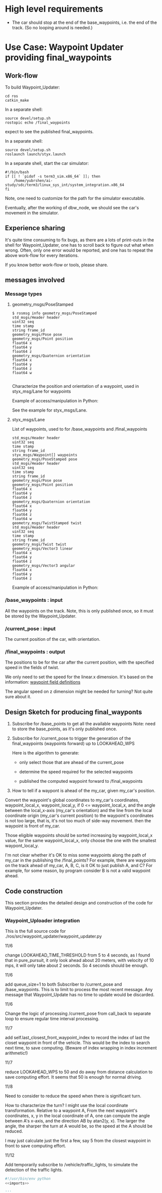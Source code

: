 #+LATEX_CLASS: article
#+LATEX_CLASS_OPTIONS:
#+LATEX_HEADER:
#+LATEX_HEADER_EXTRA:
#+DESCRIPTION:
#+KEYWORDS:
#+SUBTITLE:
#+LATEX_COMPILER: pdflatex
#+DATE: \today

#+OPTIONS: ^:nil

* High level requirements

- The car should stop at the end of the base_waypoints, i.e. the end of the track. (So no looping around is needed.)


* Use Case: Waypoint Updater providing final_waypoints

** Work-flow

   To build Waypoint_Updater:

   #+NAME:
   #+BEGIN_SRC shell
     cd ros
     catkin_make
   #+END_SRC

In a separate shell:
#+NAME:
#+BEGIN_SRC shell
source devel/setup.sh
rostopic echo /final_waypoints
#+END_SRC
expect to see the published final_waypoints.

In a separate shell:
#+NAME:
#+BEGIN_SRC shell
source devel/setup.sh
roslaunch launch/styx.launch
#+END_SRC

In a separate shell, start the car simulator:

#+NAME:
#+BEGIN_SRC shell
#!/bin/bash
if [[ ! `pidof -s term3_sim.x86_64` ]]; then
    /home/yubrshen/ai-study/sdc/term3/linux_sys_int/system_integration.x86_64
fi
#+END_SRC

Note, one need to customize for the path for the simulator executable.

   Eventually, after the working of dbw_node, we should see the car's movement in the simulator.

** Experience sharing

   It's quite time consuming to fix bugs, as there are a lots of print-outs in the shell for Waypoint_Updater, one has to
scroll back to figure out what when wrong. Often, only one error would be reported, and one has to repeat the above work-flow for
every iterations.

If you know bettor work-flow or tools, please share.

** messages involved
*** Message types

**** geometry_msgs/PoseStamped

     #+BEGIN_EXAMPLE
     $ rosmsg info geometry_msgs/PoseStamped
     std_msgs/Header header
     uint32 seq
     time stamp
     string frame_id
     geometry_msgs/Pose pose
     geometry_msgs/Point position
     float64 x
     float64 y
     float64 z
     geometry_msgs/Quaternion orientation
     float64 x
     float64 y
     float64 z
     float64 w

     #+END_EXAMPLE
     Characterize the position and orientation of a waypoint, used in styx_msg/Lane for waypoints

     Example of access/manipulation in Python:

     See the example for styx_msgs/Lane.

**** styx_msgs/Lane
     List of waypoints, used to for /base_waypoints and /final_waypoints

     #+BEGIN_EXAMPLE
     std_msgs/Header header
     uint32 seq
     time stamp
     string frame_id
     styx_msgs/Waypoint[] waypoints
     geometry_msgs/PoseStamped pose
     std_msgs/Header header
     uint32 seq
     time stamp
     string frame_id
     geometry_msgs/Pose pose
     geometry_msgs/Point position
     float64 x
     float64 y
     float64 z
     geometry_msgs/Quaternion orientation
     float64 x
     float64 y
     float64 z
     float64 w
     geometry_msgs/TwistStamped twist
     std_msgs/Header header
     uint32 seq
     time stamp
     string frame_id
     geometry_msgs/Twist twist
     geometry_msgs/Vector3 linear
     float64 x
     float64 y
     float64 z
     geometry_msgs/Vector3 angular
     float64 x
     float64 y
     float64 z
     #+END_EXAMPLE

     Example of access/manipulation in Python:

     #+NAME:
     #+BEGIN_SRC python :noweb yes :tangle :exports none
       // my_lane_msg is of type styx_msgs/Lane
       // The geometry_msgs/PoseStamped component:
       my_lane_msg[0].pose
       // The x coordinate of the position of the waypoint:
       my_lane_msg[0].pose.position.x
       // The w orientation at the position of the waypoint:
       my_lane_msg[0].pose.orientation.w

       // for the x direction linear velocity:
       my_lane_msg[0].twist.twist.linear.x
     #+END_SRC

*** /base_waypoints : input

    All the waypoints on the track.
    Note, this is only published once, so it must be stored by the Waypoint_Updater.

*** /current_pose : input

    The current position of the car, with orientation.

*** /final_waypoints : output

    The positions to be for the car after the current position, with the specified speed in
    the fields of twist.

    We only need to set the speed for the linear.x dimension. It's based on the information: [[https://discussions.udacity.com/t/what-is-the-meaning-of-the-various-waypoint-fields/406030/2][waypoint field definitions]]

    The angular speed on z dimension might be needed for turning? Not quite sure about it.

** Design Sketch for producing final_wayponts

   1. Subscribe for /base_points to get all the available waypoints
      Note: need to store the base_points, as it's only published once.

   2. Subscribe for /current_pose to trigger the generation of the final_waypoints (waypoints forward) up to LOOKAHEAD_WPS

      Here is the algorithm to generate:
      - only select those that are ahead of the current_pose

      - determine the speed required for the selected waypoints

      - published the computed waypoint forward to /final_waypoints

   3. How to tell if a waypont is ahead of the my_car, given my_car's position.

   Convert the waypoint's global coordinates to my_car's coordinates, waypoint_local_x, waypoint_local_y,
   if 0 <= waypoint_local_x, and the angle between the local_x-axis (my_car's orientation)
   and the line from the local coordinate origin (my_car's current position) to the waypoint's coordinates is not too large,
   that is, it's not too much of side-way movement.
then the waypoint is front of my_car.

   Those eligible waypoints should be sorted increasing by waypoint_local_x value, for the same waypoint_local_x,
   only choose the one with the smallest waypont_local_y.

   I'm not clear whether it's OK to miss some waypoints along the path of my_car in the publishing the /final_points?
   For example, there are waypoints on the track ahead of my_car, A, B, C, is it OK to just publish A, and C?  For example, for some reason, by program consider B is not a valid waypoint ahead.

** Code construction

   This section provides the detailed design and construction of the code for Waypoint_Updater.
*** Waypoint_Uploader integration

    This is the full source code for ./ros/src/waypoint_updater/waypoint_updater.py

    - 11/6 ::
    change LOOKAHEAD_TIME_THRESHOLD from 5 to 4 seconds, as I found that in pure_pursuit,
    it only look ahead about 20 meters, with velocity of 10 mps, it will only take about 2 seconds.
    So 4 seconds should be enough.

    - 11/6 ::
    add queue_size=1 to both Subscriber to /current_pose and /base_waypoints. This is to limit to process the most recent message.
    Any message that Waypoint_Update has no time to update would be discarded.

    - 11/6 ::
    Change the logic of processing /current_pose from call_back to separate loop to ensure regular time interval processing.
  - 11/7 ::
  add self.last_closest_front_waypoint_index to record the index of last the closet waypoint in front of the vehicle.
  This would be the index to search next time, to save computing. (Beware of index wrapping in index increment arithmetic!)

  - 11/7 ::
  reduce LOOKAHEAD_WPS to 50 and do away from distance calculation to save computing effort. It seems that 50 is enough
  for normal driving.

  - 11/8 ::
  Need to consider to reduce the speed when there is significant turn.

  How to characterize the turn? I might use the local coordinate transformation.
  Relative to a waypoint A, From the next waypoint's coordinates, x, y in the local coordinate of A,
  one can compute the angle between A's x-axis, and the direction AB by atan2(y, x). The larger the angle,
  the sharper the turn at A would be, so the speed at the A should be reduced.

  I may just calculate just the first a few, say 5 from the closest waypoint in front to save computing effort.

  - 11/12 ::
  Add temporarily subscribe to /vehicle/traffic_lights, to simulate the detection of the traffic lights.

#+NAME:waypont_updater
#+BEGIN_SRC python :noweb tangle :tangle ./ros/src/waypoint_updater/waypoint_updater.py
  #!/usr/bin/env python
  <<imports>>

  '''
  This node will publish waypoints from the car's current position to some `x` distance ahead.

  As mentioned in the doc, you should ideally first implement a version which does not care
  about traffic lights or obstacles.

  Once you have created dbw_node, you will update this node to use the status of traffic lights too.

  Please note that our simulator also provides the exact location of traffic lights and their
  current status in `/vehicle/traffic_lights` message. You can use this message to build this node
  as well as to verify your TL classifier.

  TODO (for Yousuf and Aaron): Stopline location for each traffic light.
  '''
  LOOKAHEAD_WPS = 30 # 200 # Number of waypoints we will publish. You can change this number
  # LOOKAHEAD_WPS = 200 # Number of waypoints we will publish. You can change this number
  MAX_DECEL = 3.0 # 5.0 reduce to 3.0 to model the fact that the deceleration is rather slow
  MAX_ACCEL = 1.0
  SAFE_DIST = 5 # 27.0 # 32.0, 25 is good value to stop, but too far from the light, 17 is better than 25 before the change of filter only do when non_red_to_red

  LOOKAHEAD_TIME_THRESHOLD = 4 # seconds, change from 5 to 4
  SAEF_TURNING_SPEED = 3.0       # meters/second

  DANGER_TURNING_ANGLE = math.pi/4  # 30 degree
  MPH_to_MPS = 1609.344/3600.0 # 1 mile = 1609.344 1 hour = 3600 seconds
  KMH_to_MPS = 1000.0/3600.0   # 1 Kilo-Meters = 1000 meters, 1 hour = 3600 seconds
  <<publish_Lane>>
  <<velocity-timing-constants>>

  class WaypointUpdater(WaypointTracker):
      def __init__(self):
          # f = open("~/.ros/log/stderr.log", "w+") # not working here
          # self.original_stderr = sys.stderr
          # sys.stderr = f
          # self.stopped = False
          rospy.init_node('waypoint_updater')
          self.max_vel_mps = rospy.get_param('waypoint_loader/velocity')*KMH_to_MPS # MPH_to_MPS, confirmed that the unit is KMH
          rospy.loginfo('max_vel_mps: %f' % self.max_vel_mps)
          self.loop_freq = rospy.get_param('~loop_freq', 2)
          # the frequency to process vehicle messages

          WaypointTracker.__init__(self)

          self.current_pose_sub = rospy.Subscriber('/current_pose', PoseStamped, self.current_pose_cb)
          self.base_waypoints_sub = rospy.Subscriber('/base_waypoints', Lane, self.base_waypoints_cb)

          # TODO: Add a subscriber for /traffic_waypoint and /obstacle_waypoint below
          self.traffic_waypoint = None
          self.new_traffic_waypoint = False  # whether there is new traffic_waypoint data to process
          self.traffic_light_red = False
          self.prev_traffic_light_red = False

          self.obstacle_waypoint = None
          self.current_velocity = None
          self.velocity_policy = None

          # self.traffic_lights = None
          rospy.Subscriber('/traffic_waypoint', Int32, self.traffic_waypoint_cb)
          # rospy.Subscriber('/vehicle/traffic_lights', TrafficLightArray, self.traffic_lights_cb)

          rospy.Subscriber('/current_velocity', TwistStamped, self.current_velocity_cb)
          rospy.Subscriber('/obstacle_waypoint', Int32, self.obstacle_cb)

          self.final_waypoints_pub = rospy.Publisher('final_waypoints', Lane, queue_size=1)

          # TODO: Add other member variables you need below

          # self.base_waypoints = None  # indicating the base_waypoints is not yet available
          # self.pose = None            # indicating that there is no message to process

          self.loop()
          #rospy.spin()

      <<constant-policy>>
      <<deceleration-policy>>
      <<cruise_unless_near_the_end>>
      <<loop>>

      <<decelerate>>

      <<base_waypoints_cb>>
      <<current_pose_cb>>
      <<traffic_waypoint_cb>>
      <<current_velocity_cb>>
      <<obstacle_cb>>

      <<support_functions>>

  if __name__ == '__main__':
      try:
          WaypointUpdater()
      except rospy.ROSInterruptException:
          rospy.logerr('Could not start waypoint updater node.')

#+END_SRC

The following are the implementations.

*** imports

#+NAME:imports
#+BEGIN_SRC python :noweb tangle :tangle
  import sys                      # for redirect stderr
  import rospy

  import copy                     # for deepcopy
  import numpy as np              # for polyfit and poly1d

  import math

  from std_msgs.msg import Int32
  from geometry_msgs.msg import PoseStamped, TwistStamped
  from styx_msgs.msg import Lane, Waypoint
  from styx_msgs.msg import TrafficLightArray
  from waypoint_lib.waypoint_tracker import WaypointTracker
#+END_SRC

*** base_waypoints_cb

In the following code of modifying global variable may not be a good idea:

#+NAME:potential-improvement
#+BEGIN_SRC python :noweb tangle :tangle
global LOOKAHEAD_WPS        # might update it
LOOKAHEAD_WPS = min(LOOKAHEAD_WPS, self.base_waypoints_num)
#+END_SRC

It may be to compute a new member attribute of WaypointUpdater:

#+NAME:improvement-to-LOOKAHEAD_WPS
#+BEGIN_SRC python :noweb tangle :tangle
  self.lookahead = min(LOOKAHEAD_WPS, self.base_waypoints_num)
#+END_SRC
and to replace LOOKAHEAD_WPS in the body of WaypointUpdater by self.lookahead
but it may not matter as the modification is still constant through the life cycle of program.

#+NAME:base_waypoints_cb
#+BEGIN_SRC python :noweb tangle :tangle
  def base_waypoints_cb(self, msg):
      WaypointTracker.base_waypoints_process(self, msg)

      global LOOKAHEAD_WPS        # might update it
      LOOKAHEAD_WPS = min(LOOKAHEAD_WPS, self.base_waypoints_num)
      # construct the velocity policy
      self.cruise_policy = self.constant_policy_f(self.max_vel_mps, LOOKAHEAD_WPS)
      self.stop_policy = self.constant_policy_f(-0.01, LOOKAHEAD_WPS)
      self.deceleration_policy = self.decleration_policy_f(self.max_vel_mps,
                                                           LOOKAHEAD_WPS)

      # set the deceleration when approaching the end of the track
      total_length = self.dist_to_here_from_start[self.base_waypoints_num-1]
      # the total distance from the start to finish
      for i in range(LOOKAHEAD_WPS):
          last_ith = self.base_waypoints_num - 1 - LOOKAHEAD_WPS+i
          dist_to_the_end = (total_length - self.dist_to_here_from_start[last_ith])
          expected_velocity = self.deceleration_policy(dist_to_the_end)
          self.base_waypoints[last_ith].twist.twist.linear.x = expected_velocity
      # end of for i in range(LOOKAHEAD_WPS)
#+END_SRC

*** current_pose_cb
     - Subscribe to /current_pose is done in __init__

     - 11/6 ::
     change pose_cb only update the self.pose message, moving the function of generating waypoints ahead to self.loop.
     This is to make the call back more time responsive to improve overall system predictability.
     Only accept message when Waypoint_Updater is ready to process, otherwise reject /current_pose update to avoid delay.

 #+NAME:current_pose_cb
 #+BEGIN_SRC python :noweb tangle :tangle
   def current_pose_cb(self, msg):
       # WORKING: Implement
       #
       if self.pose is None:       # ready to process message
           self.pose = msg
       # end of if self.pose is None
       # otherwise, the current message is being processed, rejected the coming message and expect to receive more updated next one.
 #+END_SRC


*** velocity-policy

    Velocity policies are functions that take input of the distance to a reference point,
    in this context of vehicle control, it's the point where the car should reach
    certain velocity, e.g. 0.0.

    The construction of such policies are in terms of the starting velocity, and the range of the input to the policies.

    For constant policy, the velocity would be the constant value across all input range.

#+NAME:constant-policy
#+BEGIN_SRC python :noweb tangle :tangle
  def constant_policy_f(self, velocity, bound):
      xs = [-bound,   0.,       bound]
      ys = [velocity, velocity, velocity]
      return np.poly1d(np.polyfit(np.array(xs), np.array(ys), 2))
#+END_SRC

For deceleration policy, at input value of 0, the velocity should be 0, and the positive boundary of
the input, the velocity should be the normal velocity as specified. The decrease should be smooth.

#+NAME:deceleration-policy
#+BEGIN_SRC python :noweb tangle :tangle
  def decleration_policy_f(self, ref_vel, bound):
      xs = []
      ys = []

      xs.append(-bound)
      ys.append(-0.1)

      xs.append(0.)
      ys.append(-0.2)

      # 5 meters away
      xs.append(5)
      ys.append(MPH_to_MPS*.5)

      # 10 meters away
      xs.append(10)
      ys.append(MPH_to_MPS*5)

      # 16 meters away
      xs.append(16)
      ys.append(MPH_to_MPS*5)

      # 2 seconds away or 24 meters away, whichever longer
      xs.append(max([ref_vel*2, 24]))
      ys.append(max([ref_vel*.2, MPH_to_MPS*5]))

      # 4 seconds away or 45 meters away, whichever longer
      xs.append(max([ref_vel*4, 45]))
      ys.append(max([ref_vel*.3, MPH_to_MPS*6]))

      # 6 seconds away or 65 meters away, whichever longer
      xs.append(max([ref_vel*6, 65]))
      ys.append(max([ref_vel*.5, MPH_to_MPS*10]))

      # 8 seconds away, normal speed
      xs.append(max([ref_vel*8, 85]))
      ys.append(ref_vel)

      # at the beginning, normal speed
      xs.append(bound)
      ys.append(ref_vel)

      return np.poly1d(np.polyfit(np.array(xs), np.array(ys), 3))
#+END_SRC

*** traffic_waypoint_cb

    Store the published /traffic_waypoint data. It's expected to be utilized in the
    main loop of the traffic waypoint data.

#+NAME:traffic_waypoint_cb
#+BEGIN_SRC python :noweb tangle :tangle
    def traffic_waypoint_cb(self, msg):
        existing_traffic_waypoint = (self.traffic_waypoint * (1 if self.traffic_light_red else -1)
                                     if self.traffic_waypoint is not None else 0)
        if existing_traffic_waypoint != msg.data:
            self.new_traffic_waypoint = True
            self.prev_traffic_light_red = self.traffic_light_red
            self.traffic_light_red = (0 <= msg.data)
            self.traffic_waypoint = abs(msg.data)
        else:
            self.new_traffic_waypoint = False
        # end of if self.traffic_waypoint != msg.data
        rospy.loginfo("self.traffic_light_red: {} msg.data {} in traffic_waypoint_cb".format(self.traffic_light_red, msg.data))

    def red_to_non_red(self):
        return (self.new_traffic_waypoint and
                self.prev_traffic_light_red and
                (not self.traffic_light_red))

    def non_red_to_red(self):
        return (self.new_traffic_waypoint and
                (not self.prev_traffic_light_red) and
                self.traffic_light_red)
#+END_SRC

*** adjust_velocity_for_traffic_light

In the context of loop for processing the /pose message, determine the velocity policy,
and adjust the velocity for each final_waypoints

By the current logic, tl_detector will only publish /traffic_waypoint if there is a red traffic light detected.

There might be another case that the car should slow down,
where it's close to next traffic light, regardless of the traffic light's color.
To implement this, we need to have the capability to know distance to the next traffic light.
It seems to me that this might be an abstraction
should be done in WaypointTracker.

MAJOR CHANGE of the protocol between waypoints_updater and tl_detector ::
when the traffic light color is not red, report the negative of the waypoint index instead of just report -1, to take advantage of the computation of the waypoint index of the traffic light, saving waypoint_updater from computing it.

#+NAME:adjust_velocity_for_traffic_light
#+BEGIN_SRC python :noweb tangle :tangle
  # policy for velocity adjustment in view of traffic light
  if (self.current_velocity is not None and (0 < self.current_velocity) and
      # self.new_traffic_waypoint and
      (self.traffic_waypoint is not None) and (self.last_closest_front_waypoint_index < self.traffic_waypoint)):
      distance_to_traffic_light = self.distance(
          self.last_closest_front_waypoint_index, self.traffic_waypoint)
      time_to_traffic_light = distance_to_traffic_light/self.current_velocity

      <<determine-velocity-policy>>

      if self.traffic_light_red:
          rospy.loginfo(
              'current_waypoint: %d; traffic_waypoint: %d; light: RED: %r; Distance to light: %r; Time to light: %d; velocity policy: %s' %
              (self.last_closest_front_waypoint_index, self.traffic_waypoint, self.traffic_light_red, distance_to_traffic_light,
               time_to_traffic_light, self.policy_name()))
      # end of if self.traffic_light_red

      # apply the policy to each final_waypoints
      if self.velocity_policy is not None:
          # for all final waypoints
          num_affected_waypoints = min(final_waypoints_count, self.traffic_waypoint - self.last_closest_front_waypoint_index)
          for i in range(num_affected_waypoints):
              j = self.last_closest_front_waypoint_index + i
              waypoint = final_waypoints[i]
              distance_to_traffic_light = self.distance(j, self.traffic_waypoint)
              waypoint.twist.twist.linear.x = self.velocity_policy(distance_to_traffic_light)
              rospy.loginfo('velocity policy: %s; index away from current pose: %d; linear.x: %f' %
                            (self.policy_name(), i, waypoint.twist.twist.linear.x))
          # end of for i in range(num_affected_waypoints)
      else:
          # for i in range(final_waypoints_count):
          #     rospy.loginfo('velocity policy: %s; index away from current pose: %d; linear.x: %f' %
          #                   (self.policy_name(), i, final_waypoints[i].twist.twist.linear.x))
          # end of for i in range(final_waypoints_count)
          pass                    # in place of the above commented out code
      # end of if self.velocity_policy is not None
  # end of if (self.current_velocity is not None) and (0 < self.current_velocity) and self.traffic_waypoint
#+END_SRC

** determine-velocity-policy
#+NAME:velocity-timing-constants
#+BEGIN_SRC python :noweb tangle :tangle
  # TIME_TO_CRUISE = 20             # seconds, can keep the normal cruise speed
  TIME_TO_SLOWDOWN = 3  # seconds, must slowdown in anticipation, regardless of the color of the light
  TIME_TO_STOP_IF_RED = 0.1        # seconds, must stop if the traffic light is red
#+END_SRC

#+NAME:determine-velocity-policy
#+BEGIN_SRC python :noweb tangle :tangle
  if self.traffic_light_red:
      if (self.velocity_policy is not None) and (self.velocity_policy == self.stop_policy):
          pass
      elif ((time_to_traffic_light < TIME_TO_STOP_IF_RED) or distance_to_traffic_light < 5):
          self.velocity_policy = self.stop_policy
      elif (time_to_traffic_light < TIME_TO_SLOWDOWN) or distance_to_traffic_light < 30:
          self.velocity_policy = self.decleration_policy_f(self.current_velocity, distance_to_traffic_light)
      # else: keep the original velocity
      # end of if (self.velocity_policy is not None) and (self.velocity_policy == self.stop_policy)
  else:
      self.velocity_policy = None  # might want to implement some acceleration here
  # end of if self.traffic_light_red
#+END_SRC

Need to make sure the policy be reset to NONE when the light is no longer red.

#+NAME:determine-velocity-policy-old
#+BEGIN_SRC python :noweb tangle :tangle
    if (self.traffic_light_red) and ((time_to_traffic_light < TIME_TO_STOP_IF_RED) or distance_to_traffic_light < 5):
        velocity_policy = self.stop_policy
    elif self.traffic_light_red and (time_to_traffic_light < TIME_TO_SLOWDOWN):
        velocity_policy = self.decleration_policy_f(self.current_velocity, distance_to_traffic_light)
    elif (time_to_traffic_light < TIME_TO_CRUISE):
        velocity_policy = self.decleration_policy_f(self.current_velocity, distance_to_traffic_light)
    # end of if (self.traffic_light_red) and ((time_to_traffic_light < TIME_TO_STOP_IF_RED) or distance_to_traffic_light < 5)


#+END_SRC


*** cruise_unless_near_the_end

Use cruise policy, unless it's close to the end of the track (base_waypoints). When approaching the end,
the velocitise have been calculated, thus no need to have the policy to calculate.

#+NAME:cruise_unless_near_the_end
#+BEGIN_SRC python :noweb tangle :tangle
  def cruise_unless_near_the_end(self):
      if (self.base_waypoints_num - self.last_closest_front_waypoint_index) < LOOKAHEAD_WPS:
          velocity_policy = None
      else:
          velocity_policy = self.cruise_policy
      # end of if (self.base_waypoints_num - self.last_closest_front_waypoint_index) < LOOKAHEAD_WPS

      return velocity_policy
#+END_SRC

*** traffic_lights_cb

#+NAME:traffic_lights_cb
#+BEGIN_SRC python :noweb tangle :tangle
  def traffic_lights_cb(self, msg):
      self.traffic_lights = msg.lights
#+END_SRC

*** current_velocity_cb

#+NAME:current_velocity_cb
#+BEGIN_SRC python :noweb tangle :tangle
  def current_velocity_cb(self, msg):
      self.current_velocity = msg.twist.linear.x
#+END_SRC

*** obstacle_cb

#+NAME:obstacle_cb
#+BEGIN_SRC python :noweb tangle :tangle
  def obstacle_cb(self, msg):
      self.obstacle_waypoint = msg.data
#+END_SRC

*** loop

    The loop for processing the /current_pose message

    The design that the waypoints provided by the Waypoint_Uploader is consecutive, maintaining the geometry adjacency.

    Note, the generation for /final_waypoints may be conditional to the availability of the base_waypoints.

    The function may need other routine to compare between waypoints to determine if a waypoint is ahead of the current_pose within the LOOKAHEAD_WPS

    also compute the desired velocity for the eligible waypoints.

    try to control the time of looking ahead instead of just control the number of look ahead waypoints.
    to be adaptive so that it does not waste computing resource to produce too many waypoints.

    On Nov. 3, I experimented that the waypoints ahead generation can be simplified as follows
    without any negative impact:
    - no more angle checking
    - no more sorted needed


#+NAME:loop
#+BEGIN_SRC python :noweb tangle :tangle
  def loop(self):
      rate = rospy.Rate(self.loop_freq)
      while not rospy.is_shutdown():
          if self.base_waypoints is not None and self.pose is not None:
              <<process-pose>>
              self.pose = None        # indicating this message has been processed
          # end of if self.base_waypoints is not None and self.pose is not None
          rate.sleep()
      # end of while not rospy.is_shutdow()
#+END_SRC

*** process-pose

Process one pose message in self.pose

First find the next closest waypoint in front of the vehicle.
Then use that to generate the rest of the final_waypoints.

**** the algorithm to process pose
#+BEGIN_SRC plantuml :file compute-publish-final-wayponts.png
@startuml
if (self.current_pose and self.base_waypoints) then (exist)
  :compute self.last_closest_front_waypoint_index;
  :compute min_dist_stop based on self.current_velocity;
  if (self.traffic_waypoint and self.traffic_light_red) then (exists & valid)
    :compute tl_dist = the distance between the index of waypoint ahead and the index of the traffic light;
    if (tl_dist < min_dist_stop) then (close enough to stop)
      if (there is waypoints ahead before the traffic_waypoint
        including the traffic light) then (not empty)
        :prepare waypoints from
        self.last_closest_front_waypoint_index
        to the traffic_waypoint;
        :compute decelerate velocity for the waypoints;
      endif
    else (too far for braking)
      :extract waypoints
      from next_index for LOOKAHEAD_WPS number;
    endif
  else (no traffic light ahead)
    :extract waypoints
    from next_index for LOOKAHEAD_WPS number;
  endif
  :publish the prepared waypoints;
endif
@enduml
#+END_SRC

#+RESULTS:
[[file:compute-publish-final-wayponts.png]]

**** Implementation to process pose

#+NAME:process-pose
#+BEGIN_SRC python :noweb tangle :tangle
  self.get_closest_waypoint(self.pose.pose)  # as side effect stored in self.last_closest_front_waypoint_index
  if self.last_closest_front_waypoint_index is not None:
      # compute minimum_stop_dist to consider if need braking

      if self.current_velocity is not None:
          min_stop_dist = self.current_velocity**2 / (2.0 * MAX_DECEL) + SAFE_DIST
      else:
          min_stop_dist = SAFE_DIST
      # end of if self.current_velocity is not None

      tl_dist = tl_dist = self.distance(self.last_closest_front_waypoint_index, self.traffic_waypoint) if ((self.traffic_waypoint is not None) and self.last_closest_front_waypoint_index is not None) else 99999  # impossibly large
      if ((self.traffic_waypoint is not None) and
          (self.last_closest_front_waypoint_index <= self.traffic_waypoint) and
          self.traffic_light_red):
          # tl_dist = self.distance(self.last_closest_front_waypoint_index, self.traffic_waypoint)
          if (tl_dist < min_stop_dist):
              if (self.last_closest_front_waypoint_index <= self.traffic_waypoint):
                  final_waypoints = []
                  for i in range(self.last_closest_front_waypoint_index, self.traffic_waypoint+1):
                      final_waypoints.append(copy.deepcopy(self.base_waypoints[i]))
                  # end of for i in range(self.last_closest_front_waypoint_index, self.traffic_waypoint)
                  final_waypoints = self.decelerate(self.last_closest_front_waypoint_index, self.traffic_waypoint, final_waypoints)
              # end of if (self.last_closest_front_waypoint_index < self.traffic_waypoint)
              label = ("car index {:4} " +
                       "light index {:4} " +
                       "curr. light color: {:7} " +
                       "dist. to light: {:4} " +
                       "min. stop dist. {:4.2} " +
                       "curr. vel. {:3}; " +
                       "within stop dist., decelerate")
              rospy.loginfo(label.format(
                  self.last_closest_front_waypoint_index,
                  self.traffic_waypoint,
                  "RED" if self.traffic_light_red else "not-RED",
                  tl_dist, min_stop_dist,
                  self.current_velocity))

          else:                   # too far to brake
              final_waypoints = (self.base_waypoints[
                  self.last_closest_front_waypoint_index :
                  (self.last_closest_front_waypoint_index + LOOKAHEAD_WPS)]
                                 if self.last_closest_front_waypoint_index < len(self.base_waypoints) #-1
                                 else [])
              label = ("car index {:4} " +
                       "light index {:4} " +
                       "curr. light color: {:7} " +
                       "dist. to light: {:4} " +
                       "min. stop dist. {:4.2} " +
                       "curr. vel. {:3}; " +
                       "too far to brake, no slow down")
              rospy.loginfo(label.format(
                  self.last_closest_front_waypoint_index,
                  self.traffic_waypoint,
                  "RED" if self.traffic_light_red else "not-RED",
                  tl_dist, min_stop_dist,
                  self.current_velocity))

          # end of if (tl_dist < min_stop_dist)
      else:                       # no traffic light ahead or no turning red light
          final_waypoints = (self.base_waypoints[
              self.last_closest_front_waypoint_index :
              (self.last_closest_front_waypoint_index + LOOKAHEAD_WPS)]
                             if self.last_closest_front_waypoint_index < len(self.base_waypoints) # -1
                             else [])

          label = ("car index {:4} " +
                   "light index {:4} " +
                   "curr. light color: {:7} " +
                   "dist. to light: {:4} " +
                   "min. stop dist. {:4.2} " +
                   "curr. vel. {:3}; " +
                   "no red traffic light ahead, keep the curr. vel.")
          rospy.loginfo(label.format(
              self.last_closest_front_waypoint_index,
              self.traffic_waypoint,
              "RED" if self.traffic_light_red else "not-RED",
              tl_dist, min_stop_dist,
              self.current_velocity))
      # end of if (self.traffic_waypoint is not None) and self.non_red_to_red()

      # publish to /final_waypoints, need to package final_waypoints into Lane message
      publish_Lane(self.final_waypoints_pub, final_waypoints)
  # end of if self.last_closest_front_waypoint_index is not None

#+END_SRC

In the above code at the
final_waypoints = self.base_waypoints[self.last_closest_front_waypoint_index+1 :
                                                              (self.last_closest_front_waypoint_index + LOOKAHEAD_WPS)]

add +1 to ensure that the final_waypoints would be empty at the end of the track, to prevent the car of driving off road.
Without +1, it could be that there are still more pose point and finding wrong waypoint in front.


** decelerate

#+NAME:decelerate
#+BEGIN_SRC python :noweb tangle :tangle
  def decelerate(self, start, end, waypoints):
      """
      arrange the velocities of the waypoints such that
      waypoints[-1].linear.x = 0
      and the deceleration should be smooth.
      waypoints are an array of waypoints to have velocity reduced.
      start and end are the index in the self.base_waypoints array
      for the start and the end of the waypoints.
      """
      last = waypoints[-1]
      last.twist.twist.linear.x = 0.0
      for i in range(len(waypoints)-2, -1, -1):
          wp = waypoints[i]
          dist = self.distance(i+start, end)
          dist = max(0.0, dist-SAFE_DIST)
          vel  = math.sqrt(2 * MAX_DECEL * dist)
          if vel < 1.0:
              vel = 0.0
          wp.twist.twist.linear.x = min(vel, wp.twist.twist.linear.x)
          rospy.loginfo("wp.twist.twist.linear.x {}".format(wp.twist.twist.linear.x))
      return waypoints

#+END_SRC


#+NAME:experiment
#+BEGIN_SRC python :noweb tangle :tangle
  upto = 10+1
  frm = 3
  x = range(frm, upto)

  y = range(upto-1, frm-1, -1)

  ws = [0, 1, 2, 3, 4, 5]


  for w in ws:
      print(w)

  for w in ws[:-1]:
      print(w)

  for w in ws[:-1][::-1]:
      print(w)

  z = range(-2, 0)

  for i in range(-5, -3):
      print(ws[i])


  for i in range(len(ws)-2, -1, -1):
      print(i)
#+END_SRC

*** compare two pose, a and b, if a is ahead of b, considering the parameter of LOOKAHEAD_WPS

    Compare between two pose if one is ahead of the other within the range of LOOKAHEAD_WPS

    This problem is solved by converting the waypoint to the local coordinates of my_car.

*** select waypoints for /final_waypoints

    A loop or list expression to generate the list of eligible waypoints for /final_waypoints.
    It's implemented in the pose_cb.

*** determine the velocity for waypoints

    Compute the desired velocity for waypoints: for now, it's stab as constant. This is to be done (TBD).

*** Discussion on the appropriate value of LOOKAHEAD_WPS

    The value of LOOKAHEAD_WPS might impact the system work load. It should be sufficient large. But not too large.

* Use case: Stop at the red traffic light or at the end
** Design Considerations for Traffic Light Treatment

 - The time away from the traffic light ::
 It's the distance away from the traffic light divided by the current velocity of the car.

 This concept determines the velocity policy:

 The intuition: the closer, the car should be the slower, when it's approaching, the car should have 0 velocity.

 Let's start with the following threshold to experiment:

 Three threshold:

 Ignore: above 5 seconds

 Slow Down: within 3 seconds

 Must stop: within 2 seconds

 Based on the above consideration, here is the implementation:

 1. In the call back for traffic_waypoint, compute the time away from the traffic light
 2. Based the time away, implement the above policy
 3. To have the current velocity, need to subscribe and store the current velocity.

**** Simulation of Detection of Traffic Lights

     In the simulator, use of traffic lights data from the simulator, to
     tell whether there is a traffic light in red in front of the car in near distance.


***** message type: styx_msgs/TrafficLightArray

   #+BEGIN_EXAMPLE
     styx_msgs/TrafficLightArray
     std_msgs/Header header
       uint32 seq
       time stamp
       string frame_id
     styx_msgs/TrafficLight[] lights
       uint8 UNKNOWN=4
       uint8 GREEN=2
       uint8 YELLOW=1
       uint8 RED=0
       std_msgs/Header header
         uint32 seq
         time stamp
         string frame_id
       geometry_msgs/PoseStamped pose
         std_msgs/Header header
           uint32 seq
           time stamp
           string frame_id
         geometry_msgs/Pose pose
           geometry_msgs/Point position
             float64 x
             float64 y
             float64 z
           geometry_msgs/Quaternion orientation
             float64 x
             float64 y
             float64 z
             float64 w
       uint8 state

   #+END_EXAMPLE

* Support functions

#+NAME:publish_Lane
#+BEGIN_SRC python :noweb tangle :tangle
def publish_Lane(publisher, waypoints):
        lane = Lane()
        lane.header.frame_id = '/world'
        lane.header.stamp = rospy.Time(0)
        lane.waypoints = waypoints
        publisher.publish(lane)
#+END_SRC

#+NAME:support_functions
#+BEGIN_SRC python :noweb tangle :tangle
  def get_waypoint_velocity(self, waypoint):
          return waypoint.twist.twist.linear.x

  def set_waypoint_velocity(self, waypoints, waypoint, velocity):
          waypoints[waypoint].twist.twist.linear.x = velocity

  def policy_name(self):
      if (self.velocity_policy is not None) and (self.velocity_policy == self.stop_policy):
          return "stop"
      elif self.velocity_policy is None:
          return "None"
      else:
          return "deceleration"   # by result of exclusion
      # end of if (self.velocity_policy  is not None)and (self.velocity_policy == self.stop_policy)

#+END_SRC

* Message Sequence Charts

#+BEGIN_SRC plantuml :file traffic_light_report.png
tl_detector ->> waypoint_updater: /traffic_waypoint
#+END_SRC
#results:

#+BEGIN_SRC plantuml :file uml.png
styx_server ->> tl_dectector: /vehicle/traffic_lights
styx_server ->> waypoint_updater: /vehicle/traffic_lights
note over waypoint_updater: Just for simulation purpose
#+END_SRC
#results:


* Sketch of Waypoint_Updater:loop

#+BEGIN_SRC plantuml :file waypoint-updater-loop.png
@startuml
start
while (not shutdown) is (running)
:determine the position of the car in terms of waypoint:
find the closest waypoint in front of the car
based on /pose message recevied;
:generate final_waypoints based on base_waypoints:
(the waypoints ahead of the car);
:adjust velocity for the final_waypoints:
(in terms of the time to reach the next traffic light,
based on
the distance to the next traffic light
(by /traffic_waypoint received),
the car's velocity) and the color of the next light;
:publish /final_waypoints;
endwhile (stop)
stop
@enduml
#+END_SRC

#+RESULTS:
: None

#results:

#+NAME:
#+BEGIN_SRC python :noweb tangle :tangle
  x = 0

  if x is not None and (3 < 4):
      print(1)
  else:
      print(2)
#+END_SRC

* How to play rosbag data and visualize it with Self-Driving-Car

First start roscore
in one shell, may be run it in background.
May not be necessary, if it's already started.
#+BEGIN_SRC shell
roscore &
#+END_SRC

then start the ROS nodes of Self-Driving-Car
#+BEGIN_SRC shell
roslaunch launch/site.launch
#+END_SRC
then start plaing the rosbag data

#+BEGIN_SRC shell
rosbag play -l traffic_light_bag_files/loop_with_traffic_light.bag
#+END_SRC

To view the image played from rosbag data
#+BEGIN_SRC shell
rqt_image_view /image_color
#+END_SRC

* Notes

After changing velocity to 10 from 40 in waypoint_loader.launch, now the car becomes stuck at the first light.
